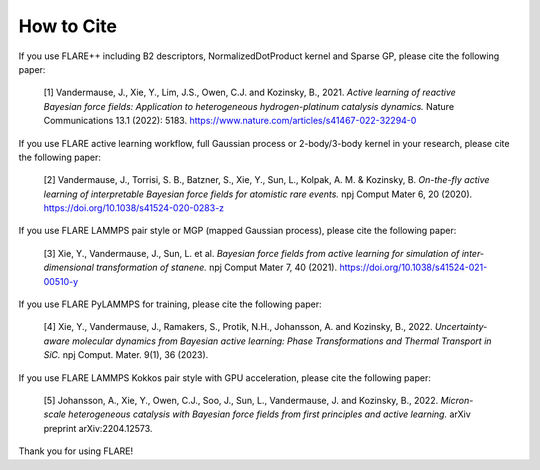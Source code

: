 How to Cite
============

If you use FLARE++ including B2 descriptors, NormalizedDotProduct kernel and Sparse GP, please cite the following paper:

  [1] Vandermause, J., Xie, Y., Lim, J.S., Owen, C.J. and Kozinsky, B., 2021. *Active learning of reactive Bayesian force fields: Application to heterogeneous hydrogen-platinum catalysis dynamics.* Nature Communications 13.1 (2022): 5183. https://www.nature.com/articles/s41467-022-32294-0
  
If you use FLARE active learning workflow, full Gaussian process or 2-body/3-body kernel in your research, please cite the following paper:

  [2] Vandermause, J., Torrisi, S. B., Batzner, S., Xie, Y., Sun, L., Kolpak, A. M. & Kozinsky, B. *On-the-fly active learning of interpretable Bayesian force fields for atomistic rare events.* npj Comput Mater 6, 20 (2020). https://doi.org/10.1038/s41524-020-0283-z

If you use FLARE LAMMPS pair style or MGP (mapped Gaussian process), please cite the following paper:

  [3] Xie, Y., Vandermause, J., Sun, L. et al. *Bayesian force fields from active learning for simulation of inter-dimensional transformation of stanene.* npj Comput Mater 7, 40 (2021). https://doi.org/10.1038/s41524-021-00510-y

If you use FLARE PyLAMMPS for training, please cite the following paper:

  [4] Xie, Y., Vandermause, J., Ramakers, S., Protik, N.H., Johansson, A. and Kozinsky, B., 2022. *Uncertainty-aware molecular dynamics from Bayesian active learning: Phase Transformations and Thermal Transport in SiC.* npj Comput. Mater. 9(1), 36 (2023).

If you use FLARE LAMMPS Kokkos pair style with GPU acceleration, please cite the following paper:

  [5] Johansson, A., Xie, Y., Owen, C.J., Soo, J., Sun, L., Vandermause, J. and Kozinsky, B., 2022. *Micron-scale heterogeneous catalysis with Bayesian force fields from first principles and active learning.* arXiv preprint arXiv:2204.12573.

Thank you for using FLARE!
